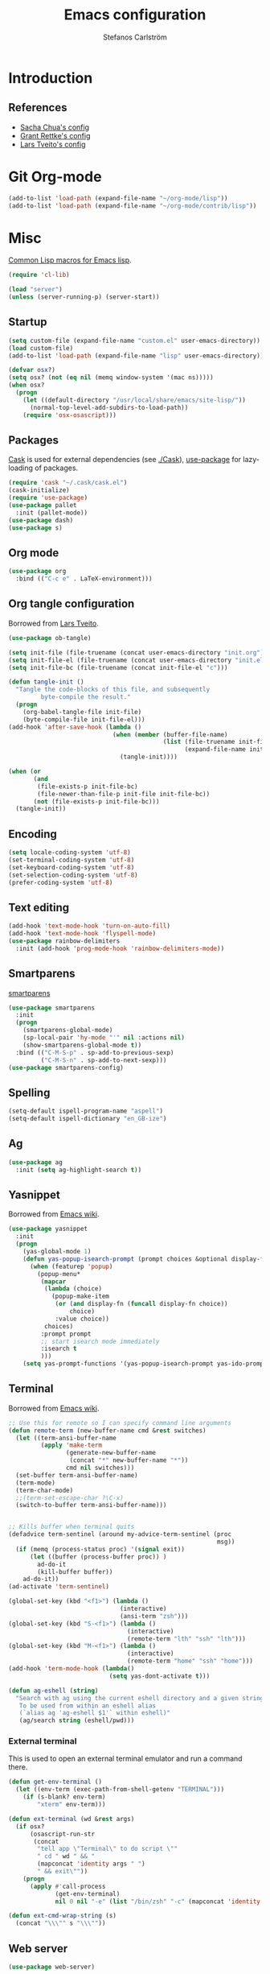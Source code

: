 #+TITLE: Emacs configuration
#+AUTHOR: Stefanos Carlström
#+EMAIL: stefanos.carlstrom@gmail.com

#+PROPERTY: tangle yes
#+PROPERTY: comments org
* Introduction
** References
   - [[http://pages.sachachua.com/.emacs.d/Sacha.html][Sacha Chua's config]]
   - [[https://github.com/grettke/home][Grant Rettke's config]]
   - [[https://github.com/larstvei/dot-emacs][Lars Tveito's config]]
* Git Org-mode
  #+BEGIN_SRC emacs-lisp
     (add-to-list 'load-path (expand-file-name "~/org-mode/lisp"))
     (add-to-list 'load-path (expand-file-name "~/org-mode/contrib/lisp"))
  #+END_SRC
* Misc
  [[http://www.emacswiki.org/emacs/CommonLispForEmacs][Common Lisp macros for Emacs lisp]].
  #+BEGIN_SRC emacs-lisp
    (require 'cl-lib)

    (load "server")
    (unless (server-running-p) (server-start))
  #+END_SRC
** Startup
   #+BEGIN_SRC emacs-lisp
     (setq custom-file (expand-file-name "custom.el" user-emacs-directory))
     (load custom-file)
     (add-to-list 'load-path (expand-file-name "lisp" user-emacs-directory))

     (defvar osx?)
     (setq osx? (not (eq nil (memq window-system '(mac ns)))))
     (when osx?
       (progn
         (let ((default-directory "/usr/local/share/emacs/site-lisp/"))
           (normal-top-level-add-subdirs-to-load-path))
         (require 'osx-osascript)))
   #+END_SRC

** Packages
   [[https://github.com/cask/cask][Cask]] is used for external dependencies (see [[file:Cask][./Cask]]), [[https://github.com/jwiegley/use-package][use-package]]
   for lazy-loading of packages.
   #+BEGIN_SRC emacs-lisp
     (require 'cask "~/.cask/cask.el")
     (cask-initialize)
     (require 'use-package)
     (use-package pallet
       :init (pallet-mode))
     (use-package dash)
     (use-package s)
   #+END_SRC

** Org mode
   #+BEGIN_SRC emacs-lisp
     (use-package org
       :bind (("C-c e" . LaTeX-environment)))
   #+END_SRC

** Org tangle configuration
   Borrowed from [[https://github.com/larstvei/dot-emacs][Lars Tveito]].
   #+BEGIN_SRC emacs-lisp
     (use-package ob-tangle)

     (setq init-file (file-truename (concat user-emacs-directory "init.org")))
     (setq init-file-el (file-truename (concat user-emacs-directory "init.el")))
     (setq init-file-bc (file-truename (concat init-file-el "c")))

     (defun tangle-init ()
       "Tangle the code-blocks of this file, and subsequently
              byte-compile the result."
       (progn
         (org-babel-tangle-file init-file)
         (byte-compile-file init-file-el)))
     (add-hook 'after-save-hook (lambda ()
                                  (when (member (buffer-file-name)
                                                (list (file-truename init-file)
                                                      (expand-file-name init-file)))
                                    (tangle-init))))

     (when (or
            (and
             (file-exists-p init-file-bc)
             (file-newer-than-file-p init-file init-file-bc))
            (not (file-exists-p init-file-bc)))
       (tangle-init))
   #+END_SRC
** Encoding
   #+BEGIN_SRC emacs-lisp
     (setq locale-coding-system 'utf-8)
     (set-terminal-coding-system 'utf-8)
     (set-keyboard-coding-system 'utf-8)
     (set-selection-coding-system 'utf-8)
     (prefer-coding-system 'utf-8)
   #+END_SRC
** Text editing
   #+BEGIN_SRC emacs-lisp
     (add-hook 'text-mode-hook 'turn-on-auto-fill)
     (add-hook 'text-mode-hook 'flyspell-mode)
     (use-package rainbow-delimiters
       :init (add-hook 'prog-mode-hook 'rainbow-delimiters-mode))
   #+END_SRC
** Smartparens
   [[https://github.com/Fuco1/smartparens][smartparens]]
   #+BEGIN_SRC emacs-lisp
     (use-package smartparens
       :init
       (progn
         (smartparens-global-mode)
         (sp-local-pair 'hy-mode "'" nil :actions nil)
         (show-smartparens-global-mode t))
       :bind (("C-M-S-p" . sp-add-to-previous-sexp)
              ("C-M-S-n" . sp-add-to-next-sexp)))
     (use-package smartparens-config)
   #+END_SRC

** Spelling
   #+BEGIN_SRC emacs-lisp
     (setq-default ispell-program-name "aspell")
     (setq-default ispell-dictionary "en_GB-ize")
   #+END_SRC
** Ag
   #+BEGIN_SRC emacs-lisp
     (use-package ag
       :init (setq ag-highlight-search t))
   #+END_SRC
** Yasnippet
   Borrowed from [[http://www.emacswiki.org/emacs/Yasnippet#toc5][Emacs wiki]].
   #+BEGIN_SRC emacs-lisp
     (use-package yasnippet
       :init
       (progn
         (yas-global-mode 1)
         (defun yas-popup-isearch-prompt (prompt choices &optional display-fn)
           (when (featurep 'popup)
             (popup-menu*
              (mapcar
               (lambda (choice)
                 (popup-make-item
                  (or (and display-fn (funcall display-fn choice))
                      choice)
                  :value choice))
               choices)
              :prompt prompt
              ;; start isearch mode immediately
              :isearch t
              )))
         (setq yas-prompt-functions '(yas-popup-isearch-prompt yas-ido-prompt yas-no-prompt))))
   #+END_SRC

** Terminal
   Borrowed from [[http://www.emacswiki.org/emacs-ja/AnsiTermHints][Emacs wiki]].
   #+BEGIN_SRC emacs-lisp
     ;; Use this for remote so I can specify command line arguments
     (defun remote-term (new-buffer-name cmd &rest switches)
       (let ((term-ansi-buffer-name
              (apply 'make-term
                     (generate-new-buffer-name
                      (concat "*" new-buffer-name "*"))
                     cmd nil switches)))
       (set-buffer term-ansi-buffer-name)
       (term-mode)
       (term-char-mode)
       ;;(term-set-escape-char ?\C-x)
       (switch-to-buffer term-ansi-buffer-name)))


     ;; Kills buffer when terminal quits
     (defadvice term-sentinel (around my-advice-term-sentinel (proc
                                                               msg))
       (if (memq (process-status proc) '(signal exit))
           (let ((buffer (process-buffer proc)) )
             ad-do-it
             (kill-buffer buffer))
         ad-do-it))
     (ad-activate 'term-sentinel)

     (global-set-key (kbd "<f1>") (lambda ()
                                    (interactive)
                                    (ansi-term "zsh")))
     (global-set-key (kbd "S-<f1>") (lambda ()
                                      (interactive)
                                      (remote-term "lth" "ssh" "lth")))
     (global-set-key (kbd "M-<f1>") (lambda ()
                                      (interactive)
                                      (remote-term "home" "ssh" "home")))
     (add-hook 'term-mode-hook (lambda()
                                 (setq yas-dont-activate t)))

     (defun ag-eshell (string)
       "Search with ag using the current eshell directory and a given string.
        To be used from within an eshell alias
        (`alias ag 'ag-eshell $1'` within eshell)"
        (ag/search string (eshell/pwd)))
   #+END_SRC

*** External terminal
    This is used to open an external terminal emulator and run a
    command there.
    #+BEGIN_SRC emacs-lisp
      (defun get-env-terminal ()
        (let ((env-term (exec-path-from-shell-getenv "TERMINAL")))
          (if (s-blank? env-term)
              "xterm" env-term)))

      (defun ext-terminal (wd &rest args)
        (if osx?
            (osascript-run-str
             (concat
              "tell app \"Terminal\" to do script \""
              " cd " wd " && "
              (mapconcat 'identity args " ")
              " && exit\""))
          (progn
            (apply #'call-process
                   (get-env-terminal)
                   nil 0 nil "-e" (list "/bin/zsh" "-c" (mapconcat 'identity args " "))))))

      (defun ext-cmd-wrap-string (s)
        (concat "\\\"" s "\\\""))
    #+END_SRC

** Web server
   #+BEGIN_SRC emacs-lisp
     (use-package web-server)
   #+END_SRC

** External programs
   #+BEGIN_SRC emacs-lisp
     (defvar opener)
     (setq opener "xdg-open")
     (when osx? (setq opener "open"))
     (when (executable-find "mimeopen") (setq opener "mimeopen"))

     (defun open-in-external-app ()
       "Inspired by
     URL `http://ergoemacs.org/emacs/emacs_dired_open_file_in_ext_apps.html'"
       (interactive)
       (let ((file-list
              (if (string-equal major-mode "dired-mode")
                  (dired-get-marked-files)
                (list (buffer-file-name)))))
         (when (if (<= (length file-list) 5)
                   t
                 (y-or-n-p "Open more than 5 files? "))
           (mapc
            (lambda (file-path)
              (call-process opener nil 0 nil file-path))
            file-list))))
     (bind-key "C-M-o" 'open-in-external-app dired-mode-map)

     (when osx? (setq insert-directory-program "/usr/local/bin/gls"))
     (eval-after-load "dired-aux"
       '(add-to-list 'dired-compress-file-suffixes
                     '("\\.zip\\'" ".zip" "unzip")))
   #+END_SRC

*** PATH variable
    #+BEGIN_SRC emacs-lisp
      (exec-path-from-shell-initialize)
    #+END_SRC

** Crontab
   #+BEGIN_SRC emacs-lisp
     (defun crontab-e ()
       (interactive)
       (with-editor-async-shell-command "crontab -e"))
   #+END_SRC

** define-word
   #+BEGIN_SRC emacs-lisp
     (use-package define-word
       :init
       (bind-key "C-c D" (lambda (begin end &optional arg)
                           (interactive "r\nP")
                           (if arg
                               (call-interactively 'define-word)
                             (call-interactively 'define-word-at-point)))))
   #+END_SRC

* Interface
** Misc
   #+BEGIN_SRC emacs-lisp
     (menu-bar-mode -1)
     (tool-bar-mode -1)
     (scroll-bar-mode -1)
     (setq inhibit-startup-screen 't)

     (setq auto-window-vscroll nil)

     (setq truncate-partial-width-windows nil)
     (mouse-wheel-mode t)
     (setq x-select-enable-clipboard t)
     (setq-default auto-revert-interval 1)
     (setq show-trailing-whitespace nil)
     (put 'narrow-to-region 'disabled nil)

     (setq-default indent-tabs-mode nil)

     (use-package tramp)

     (projectile-global-mode)

     (setq vc-follow-symlinks nil)
     (setq find-file-visit-truename t)

     (setq ring-bell-function #'ignore)

     ;; (setq auto-save-list-file-prefix (expand-file-name
     ;;                                   "tmp/auto-save-list/.saves-" emacs.d))

     (global-prettify-symbols-mode 1)
   #+END_SRC
** Mode line
   #+BEGIN_SRC emacs-lisp
     (use-package smart-mode-line
       :init (progn
               (sml/setup)
               (sml/apply-theme 'respectful)))
     (setq display-time-day-and-date 1)
     (setq display-time-24hr-format 1)
     (display-time-mode 1)
   #+END_SRC

** ido
   #+BEGIN_SRC emacs-lisp
     (use-package flx-ido
       :init
       (progn
         (ido-mode 1)
         (ido-everywhere 1)
         (flx-ido-mode 1)
         (setq ido-auto-merge-work-directories-length -1)
         ;; disable ido faces to see flx highlights.
         (setq ido-use-faces nil)))

     (use-package ido-vertical-mode
       :init
       (ido-vertical-mode 1))
   #+END_SRC
** Smex
   #+BEGIN_SRC emacs-lisp
     (use-package smex
       :config
       (smex-initialize)
       :bind
       (("M-x" . smex)
        ("S-M-x" . smex-major-mode-commands)))
   #+END_SRC

** Shortcut keys
   #+BEGIN_SRC emacs-lisp
     (use-package bind-key
       :init
       (progn
         (bind-key "C-?" 'help-command)
         (bind-key "M-?" 'mark-paragraph)
         (bind-key "C-h" 'delete-backward-char)
         (bind-key "M-h" 'backward-kill-word)
         (bind-key "C-j" 'newline)
         (bind-key "C-z" 'undo)

         (bind-key "C-x C-b" 'ibuffer)

         ;; (bind-key "M-q") '(lambda () (interactive (fill-paragraph 60)))

         (bind-keys*
          ("M-J" . enlarge-window)
          ("M-K" . shrink-window)
          ("M-H" . shrink-window-horizontally)
          ("M-L" . enlarge-window-horizontally))

         (bind-key "C-c SPC w" 'whitespace-mode)
         (bind-key "C-c SPC c" 'whitespace-cleanup)

         (bind-key "C-c #" 'comment-region)

         (bind-key "C-x C-M-e" 'lisp-eval-region)

         (bind-key "<f7>" 'flyspell-buffer)
         (bind-key (kbd "<C-f7>") 'ispell-change-dictionary) ;; Does not work on MBP

         (bind-key "M-S-SPC" (lambda () (interactive) (insert " ")))))
   #+END_SRC
*** Super/subscripts
    #+BEGIN_SRC emacs-lisp
      (use-package iso-transl
        :config
        (iso-transl-define-keys
         `(("^0" . ,(vector (decode-char 'ucs #x2070)))
           ("^4" . ,(vector (decode-char 'ucs #x2074))) ; 1-3 already defined
           ("^5" . ,(vector (decode-char 'ucs #x2075)))
           ("^6" . ,(vector (decode-char 'ucs #x2076)))
           ("^7" . ,(vector (decode-char 'ucs #x2077)))
           ("^8" . ,(vector (decode-char 'ucs #x2078)))
           ("^9" . ,(vector (decode-char 'ucs #x2079)))
           ("^+" . ,(vector (decode-char 'ucs #x207A)))
           ("^-" . ,(vector (decode-char 'ucs #x207B)))
           ("^=" . ,(vector (decode-char 'ucs #x207C)))
           ("^(" . ,(vector (decode-char 'ucs #x207D)))
           ("^)" . ,(vector (decode-char 'ucs #x207E)))
           ("_0" . ,(vector (decode-char 'ucs #x2080)))
           ("_1" . ,(vector (decode-char 'ucs #x2081)))
           ("_2" . ,(vector (decode-char 'ucs #x2082)))
           ("_3" . ,(vector (decode-char 'ucs #x2083)))
           ("_4" . ,(vector (decode-char 'ucs #x2084)))
           ("_5" . ,(vector (decode-char 'ucs #x2085)))
           ("_6" . ,(vector (decode-char 'ucs #x2086)))
           ("_7" . ,(vector (decode-char 'ucs #x2087)))
           ("_8" . ,(vector (decode-char 'ucs #x2088)))
           ("_9" . ,(vector (decode-char 'ucs #x2089)))
           ("_+" . ,(vector (decode-char 'ucs #x208A)))
           ("_-" . ,(vector (decode-char 'ucs #x208B)))
           ("_=" . ,(vector (decode-char 'ucs #x208C)))
           ("_(" . ,(vector (decode-char 'ucs #x208D)))
           ("_)" . ,(vector (decode-char 'ucs #x208E))))))
    #+END_SRC
** Hydras
   Hydras taken from hydra-examples.el in the official distribution.
   #+BEGIN_SRC emacs-lisp
     (use-package hydra)

     (defun hydra-vi/pre ()
       (set-cursor-color "#e52b50"))

     (defun hydra-vi/post ()
       (set-cursor-color "#ffffff"))

     (bind-key
      "C-z"
      (defhydra hydra-vi (:pre hydra-vi/pre :post hydra-vi/post :color amaranth)
        "vi"
        ("l" forward-char)
        ("h" backward-char)
        ("j" next-line)
        ("k" previous-line)
        ("m" set-mark-command "mark")
        ("a" move-beginning-of-line "beg")
        ("e" move-end-of-line "end")
        ("d" delete-region "del" :color blue)
        ("y" kill-ring-save "yank" :color blue)
        ("q" nil "quit")))

     (bind-key
      "C-x SPC"
      (defhydra hydra-rectangle (:body-pre (rectangle-mark-mode 1)
                                           :color pink
                                           :post (deactivate-mark))
        "
       ^_k_^     _d_elete    _s_tring
     _h_   _l_   _o_k        _y_ank
       ^_j_^     _n_ew-copy  _r_eset
     ^^^^        _e_xchange  _u_ndo
     ^^^^        ^ ^         _p_aste
     "
        ("h" backward-char nil)
        ("l" forward-char nil)
        ("k" previous-line nil)
        ("j" next-line nil)
        ("e" hydra-ex-point-mark nil)
        ("n" copy-rectangle-as-kill nil)
        ("d" delete-rectangle nil)
        ("r" (if (region-active-p)
                 (deactivate-mark)
               (rectangle-mark-mode 1)) nil)
        ("y" yank-rectangle nil)
        ("u" undo nil)
        ("s" string-rectangle nil)
        ("p" kill-rectangle nil)
        ("o" nil nil)))

     (global-set-key
      (kbd "S-RET")
      (defhydra hydra-mc (:columns 3)
        "Multiple cursors"
        ("n" mc/mark-next-like-this "Mark next" :color red)
        ("p" mc/mark-previous-like-this "Mark previous" :color red)
        ("a" mc/mark-all-like-this "Mark all" :color blue)

        ("N" mc/skip-to-next-like-this "Skip next" :color red)
        ("P" mc/skip-to-previous-like-this "Skip previous" :color red)
        ("l" mc/edit-lines "Edit lines" :color blue)

        ("M-n" mc/unmark-next-like-this "Unmark next" :color red)
        ("M-p" mc/unmark-previous-like-this "Unmark previous" :color red)
        ("q" nil "quit" :color blue)))

     (defhydra hydra-projectile (:color blue
                                 :columns 4)
       "Projectile"
       ("a" projectile-ag "ag")
       ("b" projectile-switch-to-buffer "switch to buffer")
       ("c" projectile-invalidate-cache "cache clear")
       ("d" projectile-find-dir "dir")
       ("s-f" projectile-find-file "file")
       ("ff" projectile-find-file-dwim "file dwim")
       ("fd" projectile-find-file-in-directory "file curr dir")
       ("g" ggtags-update-tags "update gtags")
       ("i" projectile-ibuffer "Ibuffer")
       ("K" projectile-kill-buffers "Kill all buffers")
       ("o" projectile-multi-occur "multi-occur")
       ("p" projectile-switch-project "switch")
       ("r" projectile-recentf "recent file")
       ("x" projectile-remove-known-project "remove known")
       ("X" projectile-cleanup-known-projects "cleanup non-existing")
       ("z" projectile-cache-current-file "cache current")
       ("q" nil "cancel"))
     (bind-key "C-S-p" 'hydra-projectile/body)
   #+END_SRC
** Modalka
   #+BEGIN_SRC emacs-lisp
     (use-package modalka
       :init
       (progn
         (setq-default cursor-type 'box)
         (setq modalka-cursor-type 'hollow)
         (let ((pairs '(("W" . "M-w")
                        ("Y" . "M-y")
                        ("a" . "C-a")
                        ("b" . "C-b")
                        ("k" . "C-M-b")
                        ("e" . "C-e")
                        ("f" . "C-f")
                        ("j" . "C-M-f")
                        ("g" . "C-g")
                        ("n" . "C-n")
                        ("p" . "C-p")
                        ("v" . "C-v")
                        ("V" . "M-v")
                        ("w" . "C-w")
                        ("y" . "C-y")
                        ("SPC" . "C-SPC")
                        ("M-e" . "C-x C-e")
                        ("#" . "C-c #"))))
           (dolist (pair pairs)
             (modalka-define-kbd (car pair) (cdr pair)))))
       :bind (("<return>" . modalka-mode)))
   #+END_SRC

** OS X-specific configuration
   #+BEGIN_SRC emacs-lisp
     (when osx?
       (progn
         (setq mac-option-modifier nil
               mac-command-modifier 'meta
               x-select-enable-clipboard t
               ns-use-native-fullscreen nil
               alert-default-style 'growl
               insert-directory-program "gls")
         (menu-bar-mode 1)
         (setq-default org-babel-python-command "python3")
         (setenv "LC_ALL" "en_US.UTF-8")
         (setenv "LC_CTYPE" "en_US.UTF-8")
         (setenv "LANG" "en_US.UTF-8")))
   #+END_SRC
** Linum mode
   #+BEGIN_SRC emacs-lisp
     (defcustom linum-disabled-modes-list
       '(eshell-mode wl-summary-mode compilation-mode org-mode
                     image-mode dired-mode doc-view-mode)
       "* List of modes disabled when global linum mode is on"
       :type '(repeat (sexp :tag "Major mode"))
       :tag " Major modes where linum is disabled: "
       :group 'linum
       )

     (defcustom linum-disable-starred-buffers 't
       "* Disable buffers that have stars in them like *Gnu Emacs*"
       :type 'boolean
       :group 'linum)

     (defun linum-on ()
       "* When linum is running globally, disable line number in
     modes defined in `linum-disabled-modes-list'. Changed by
     linum-off. Also turns off numbering in starred modes like *scratch*"
       (unless (or (minibufferp)
                   (member major-mode linum-disabled-modes-list)
                   (and linum-disable-starred-buffers (string-match "*" (buffer-name)))
                   (> (buffer-size) 1000000))
         (linum-mode 1)))

     (use-package linum
       :init
       (progn
         (setq linum-format "%3d ")
         (global-linum-mode t)))
   #+END_SRC
** Theme
   #+BEGIN_SRC emacs-lisp
     (defvar emacs-theme)
     (setq emacs-theme 'zenburn)
     (load-theme emacs-theme t)
   #+END_SRC
*** Fonts
     #+BEGIN_SRC emacs-lisp
       (set-default-font "Consolas-13")
       (set-fontset-font t 'greek "Consolas")
       (set-fontset-font t 'cyrillic "Consolas")
       ;; (set-fontset-font t (cons #x2070 #x209F) "Consolas")
       (set-fontset-font t 'hangul
                         (font-spec :family "Nanum Gothic"))
       (set-fontset-font t 'japanese-jisx0208
                         (font-spec :family "Kozuka Gothic Pr6N"))
     #+END_SRC
*** Highlight current line
    #+BEGIN_SRC emacs-lisp
      (global-hl-line-mode 1)
      (defvar hl-dark-colour)
      (defvar hl-light-colour)
      (setq hl-dark-colour "#4F4F4F")
      (setq hl-light-colour "#CDD9FF")
      ;; (set-face-background 'hl-line hl-dark-colour)
    #+END_SRC
*** Darkroom
    Function to quickly toggle between dark/light themes, useful in
    conjunction with f-lux' darkroom mode.
    #+BEGIN_SRC emacs-lisp
      (defvar in-darkroom)
      (setq in-darkroom nil)

      (defun toggle-darkroom ()
        "Enable f-lux' darkroom-friendly colours."
        (interactive)
        (if (not in-darkroom)
          (progn
            (disable-theme emacs-theme)
            (set-face-background 'hl-line hl-light-colour)
            (setq in-darkroom 't))
          (progn
            (enable-theme emacs-theme)
            (set-face-background 'hl-line hl-dark-colour)
            (setq in-darkroom nil))))
      (bind-key "C-c d" 'toggle-darkroom)
    #+END_SRC
** Multiple cursors
   #+BEGIN_SRC emacs-lisp
     (use-package multiple-cursors
       :bind (("C-S-c C-S-c" . mc/edit-lines)
              ("C->" . mc/mark-next-like-this)
              ("C-<" . mc/mark-previous-like-this)
              ("C-c C-<" . mc/mark-all-like-this)))
   #+END_SRC
** Magit

   #+BEGIN_SRC emacs-lisp
     (use-package magit
       :bind (("C-c m" . magit-status))
       :init
       (progn
         (setq magit-last-seen-setup-instructions "1.4.0")))

     (use-package magit-gitflow
       :init
       (add-hook 'magit-mode-hook 'turn-on-magit-gitflow))
   #+END_SRC
** Ace-window
   #+BEGIN_SRC emacs-lisp
     (use-package ace-window
       :init (setq aw-keys '(?a ?s ?d ?f ?g ?h ?j ?k ?l))
       :bind (("C-x o" . ace-window)))
   #+END_SRC
** Swiper
   #+BEGIN_SRC emacs-lisp
     (use-package swiper
       :init (progn
               (ivy-mode 1)
               (setq ivy-use-virtual-buffers t))
       :bind (("C-s" . swiper)
              ("C-r" . swiper)))
   #+END_SRC
** Avy
   #+BEGIN_SRC emacs-lisp
     (use-package avy
       :bind (("M-s" . avy-goto-word-1)))
   #+END_SRC
** Dired
   #+BEGIN_SRC emacs-lisp
     (setq dired-listing-switches "-alh")
     (setq dired-dwim-target t)
   #+END_SRC

*** Peep-dired
    #+BEGIN_SRC emacs-lisp
      (use-package peep-dired
        :defer t
        :bind (:map dired-mode-map
                    ("P" . peep-dired)))
    #+END_SRC

*** dired-launch
    #+BEGIN_SRC emacs-lisp
      (use-package dired-launch
        :config
        (dired-launch-enable))
    #+END_SRC

*** dired-k
    #+BEGIN_SRC emacs-lisp
      (use-package dired-k
        :bind (:map dired-mode-map
                    ("M-k" . dired-k)))
    #+END_SRC

** Visual regexp
   #+BEGIN_SRC emacs-lisp
     (use-package visual-regexp
       :init
       (bind-key "C-c r" (lambda (arg)
                           (interactive "P")
                           (princ arg)
                           (if arg
                               (call-interactively 'vr/query-replace)
                             (call-interactively 'vr/replace)))))
   #+END_SRC

** Calc
   #+BEGIN_SRC emacs-lisp
     (use-package calc)
     (bind-key "<backtab>" 'calc-roll-up calc-mode-map)
   #+END_SRC

* Helm
  #+BEGIN_SRC emacs-lisp
    (use-package helm-config
      :bind ("C-c h" . helm-mini))
    (use-package helm-ag
      :bind ("C-c C-a" . helm-do-ag))
  #+END_SRC

* Programming
** Company
   #+BEGIN_SRC emacs-lisp
     (use-package company-math)
     (use-package company
       :config (progn
                 (setq company-tooltip-limit 20)
                 (setq company-idle-delay 0.5)
                 (setq company-show-numbers t)

                 (add-to-list 'company-backends #'company-math-symbols-unicode)

                 (global-company-mode 1))
       :bind (("<C-tab>" . company-complete)))
     (use-package helm-company
       :bind (("C-:" . helm-company)))
     (use-package company-quickhelp
       :init (company-quickhelp-mode 1))
     (global-company-mode -1)
   #+END_SRC
** Flycheck
   [[https://github.com/flycheck/flycheck][Flycheck]]
   #+BEGIN_SRC emacs-lisp
     (use-package flycheck
       :init
       (progn
         (add-hook 'after-init-hook #'global-flycheck-mode)
         (setq-default flycheck-disabled-checkers '(emacs-lisp-checkdoc))
         (add-hook 'c++-mode-hook (lambda () (setq flycheck-clang-language-standard "c++11")))
         ;; (add-hook 'flycheck-mode-hook #'flycheck-typescript-tslint-setup)
         ))
   #+END_SRC

** C/C++
   [[https://github.com/rocky/emacs-dbgr][emacs-dbgr]]
   #+BEGIN_SRC emacs-lisp
     (add-to-list 'auto-mode-alist '("\\.h\\'" . c++-mode))
     (add-hook 'c-mode-common-hook
               (lambda ()
                 (bind-key "C-c c" 'compile)
                 (setq prettify-symbols-alist
                       '(("!=" . ?≠)
                         ("<=" . ?≤)
                         (">=" . ?≥)
                         ("&&" . ?∧)
                         ("||" . ?∨)
                         ("M_PI" . ?π)))))
     (defun start-debugger ()
       (interactive)
       (if (null cppcm-src-dir)
           (realgud:gdb)
         (realgud:gdb
          (let ((exe-path (cppcm-get-exe-path-current-buffer)))
            (concat "gdb --fullname " exe-path)))))
     (use-package realgud
       :bind (("C-c g" . start-debugger)))
   #+END_SRC

*** Cmake
    [[https://github.com/redguardtoo/cpputils-cmake][cpputils-cmake]]
    #+BEGIN_SRC emacs-lisp
      (use-package cpputils-cmake
        :init
        (progn
          (add-hook 'c-mode-common-hook
                    (lambda ()
                      (if (derived-mode-p 'c-mode 'c++-mode)
                          (cppcm-reload-all))))
          (setq cppcm-write-flymake-makefile nil)))
    #+END_SRC

*** Header guards
    #+BEGIN_SRC emacs-lisp
      (defun traverse-project (dir file)
        "Return the path of the current file relative to the project root."
        (let ((stop-dirs
               (list (expand-file-name "~") ; Stop at $HOME
                     "/tmp"
                     "/"
                     (expand-file-name (concat dir "/../src")) ; Stop if current directory is named src
                     (expand-file-name (concat dir "/../libs")) ; or libs
                     (expand-file-name (concat dir "/../include")))) ; or include
              (ndir (directory-file-name (expand-file-name dir))))
          (let ((relname (file-relative-name file ndir)))
            (if (cl-find ndir stop-dirs :test #'equal)
                relname
              (if (file-accessible-directory-p (expand-file-name (concat ndir "/.git"))) ; If there is a .git directory, stop
                  relname
                (traverse-project (concat ndir "/..") file))))))

      (defun get-header-guard ()
        "Return the header guard symbol to be used for the current file."
        (let* ((file (buffer-file-name))
               (path (traverse-project (file-name-directory file) file)))
          (upcase (cl-substitute
                   ?_ ?. (cl-substitute
                          ?_ ?/ (if (string= (substring path 0 1) "/")
                                    (substring path 1)
                                  path))))))

      (defun insert-header-guard ()
        (interactive)
        (let ((l (length (buffer-name))))
          (when (or (equal (substring (buffer-name) (- l 2)  l) ".h")
                    (equal (substring (buffer-name) (- l 4)  l) ".cuh"))
            (when (not (file-exists-p (buffer-file-name)))
              (let ((header-guard (get-header-guard)))
                (insert (concat "//  @ Project : " (projectile-project-name)))
                (newline)
                (insert (concat "//  @ File Name : " (buffer-name)))
                (newline)
                (insert (concat "//  @ Date : " (format-time-string "%Y-%m-%d")))
                (newline)
                (insert (concat "//  @ Author : Stefanos Carlström"))
                (newline)
                (insert "//")
                (newline)
                (insert "//")
                (newline)
                (insert (concat "#ifndef " header-guard))
                (newline)
                (newline)
                (insert (concat "#define " header-guard))
                (newline)(newline)
                (newline)(newline)
                (insert (concat "#endif //" header-guard))
                (forward-line -2))))))

      (add-hook 'c-mode-common-hook 'insert-header-guard)
    #+END_SRC

*** Cuda
    #+BEGIN_SRC emacs-lisp
      (use-package cuda-mode
        :mode (("\\.cu\\'" . cuda-mode)
               ("\\.cuh\\'" . cuda-mode)))
    #+END_SRC

** ESS
   #+BEGIN_SRC emacs-lisp
     (use-package ess-site)
   #+END_SRC

** Julia
   #+BEGIN_SRC emacs-lisp
     (use-package julia-shell)
     (use-package julia-mode
       :init (add-hook 'julia-mode-hook
                       (lambda ()
                         (setq prettify-symbols-alist
                               '(("!=" . ?≠)
                                 ("<=" . ?≤)
                                 (">=" . ?≥)
                                 ("&&" . ?∧)
                                 ("||" . ?∨)
                                 ("->" . ?↦)))))
       :bind (("C-c C-c" . julia-shell-run-region)
              ("C-c C-s" . julia-shell-save-and-go)))
     (defun julia-master ()
       (interactive)
       (let ((julia-shell-program (exec-path-from-shell-getenv "JULIA_MASTER")))
         (run-julia)))
   #+END_SRC

** Lisps
   #+BEGIN_SRC emacs-lisp
     (add-to-list 'auto-mode-alist '("\\.al\\'" . lisp-mode))
     (add-hook 'inferior-lisp-mode-hook (lambda () (rainbow-delimiters-mode 0)))
     (add-hook 'lisp-mode-common-hook
               (lambda ()
                 (setq prettify-symbols-alist
                       '(("lambda" . ?λ)
                         ("<=" . ?≤)
                         (">=" . ?≥)))))
   #+END_SRC
*** Clojure
    #+BEGIN_SRC emacs-lisp
      (use-package clojure-mode
        :mode "\\.clj\\'"
        :config (use-package cider
                :init
                (add-hook 'cider-mode-hook 'cider-turn-on-eldoc-mode)))
    #+END_SRC

*** Hy
    #+BEGIN_SRC emacs-lisp
      (use-package hy-mode
        :mode "\\.hy\\'"
        :config
        (add-hook 'hy-mode-hook
                  (lambda () (bind-key "C-c M-j" 'inferior-lisp))))
    #+END_SRC

** Hex colors
   Borrowed from [[http://www.emacswiki.org/emacs/HexColour][Emacs wiki]].
   #+BEGIN_SRC emacs-lisp
     (defun hexcolour-luminance (color)
       "Calculate the luminance of a color string (e.g. \"#ffaa00\", \"blue\").
       This is 0.3 red + 0.59 green + 0.11 blue and always between 0 and 255."
       (let* ((values (x-color-values color))
              (r (car values))
              (g (cadr values))
              (b (caddr values)))
         (floor (+ (* .3 r) (* .59 g) (* .11 b)) 256)))
     (defun hexcolour-add-to-font-lock ()
       (interactive)
       (font-lock-add-keywords
        nil
        `((,(concat "#[0-9a-fA-F]\\{3\\}[0-9a-fA-F]\\{3\\}?\\|"
                    (regexp-opt (x-defined-colors) 'words))
           (0 (let ((colour (match-string-no-properties 0)))
                (put-text-property
                 (match-beginning 0) (match-end 0)
                 'face `((:foreground ,(if (> 128.0 (hexcolour-luminance colour))
                                           "white" "black"))
                         (:background ,colour)))))))))

     (add-hook 'css-mode-hook 'hexcolour-add-to-font-lock)
     (add-hook 'org-mode-hook 'hexcolour-add-to-font-lock)
     (add-hook 'emacs-lisp-mode-hook 'hexcolour-add-to-font-lock)
   #+END_SRC

** Python
   #+BEGIN_SRC emacs-lisp
     (setq python-shell-interpreter "ipython")
   #+END_SRC

** Ruby
   #+BEGIN_SRC emacs-lisp
     (use-package ruby-mode
       :mode "\\.rb\\'"
       :config (progn
               (use-package inf-ruby
                 :init (inf-ruby-minor-mode)
                 (rvm-use-default))))
     (use-package bundler)
   #+END_SRC

** Web development
*** Typescript
    #+BEGIN_SRC emacs-lisp
      (use-package typescript-mode
        :mode "\\.ts\\'"
        :config
        (add-hook 'typescript-mode-hook
                  (lambda ()
                    (setq prettify-symbols-alist
                          '(("!=" . ?≠)
                            ("<=" . ?≤)
                            (">=" . ?≥)
                            ("&&" . ?∧)
                            ("||" . ?∨)
                            ("=>" . ?↦)))
                    (tide-setup)
                    (flycheck-mode +1)
                    (setq flycheck-check-syntax-automatically '(save mode-enabled))
                    (eldoc-mode +1)
                    (company-mode-on)
                    (setq company-tooltip-align-annotations t))))
    #+END_SRC
*** Web mode
    #+BEGIN_SRC emacs-lisp
      (use-package web-mode
        :mode ("\\.erb\\'" "\\.tsx\\'")
        :config
        (add-hook 'web-mode-hook
                  (lambda ()
                    (turn-off-smartparens-mode)
                    (when (string-equal "tsx" (file-name-extension buffer-file-name))
                      (tide-setup)
                      (flycheck-mode +1)
                      (setq flycheck-check-syntax-automatically '(save mode-enabled))
                      (eldoc-mode +1)
                      (company-mode-on)))))
    #+END_SRC
*** Rails
    #+BEGIN_SRC emacs-lisp
      (use-package projectile-rails
        :config
        (add-hook 'projectile-mode-hook 'projectile-rails-on))
    #+END_SRC
*** Restclient
    #+BEGIN_SRC emacs-lisp
      (use-package restclient
        :mode ("\\.rest\\'" . restclient-mode))
      (use-package company-restclient
        :config
        (add-to-list 'company-backends 'company-restclient))
    #+END_SRC

* Modes
  Misc modes
  #+BEGIN_SRC emacs-lisp
    (use-package matlab
      :mode (("\\.m\\'" . matlab-mode)))

    (autoload 'gedcom-mode "gedcom")
    (setq auto-mode-alist (cons '("\\.ged$" . gedcom-mode) auto-mode-alist))
  #+END_SRC

** Cmake
   #+BEGIN_SRC emacs-lisp
     (use-package cmake-mode
       :mode (("CMakeLists\\.txt\\'" . cmake-mode)
              ("\\.cmake\\'" . cmake-mode))
       :config
       (progn
         (defun cmake-rename-buffer ()
           "Renames a CMakeLists.txt buffer to cmake-<directory name>."
           (interactive)
           (when (and (buffer-file-name) (string-match "CMakeLists.txt" (buffer-name)))
             (let ((new-buffer-name (concat "cmake-"
                                            (file-name-nondirectory
                                             (directory-file-name
                                              (file-name-directory (buffer-file-name)))))))
               (rename-buffer new-buffer-name t))))

         (add-hook 'cmake-mode-hook (function cmake-rename-buffer))

         (add-hook 'cmake-mode-hook
                   '(lambda()
                      (local-set-key (kbd "C-c q") 'cmake-quick-document)
                      (defun cmake-quick-document()
                        (interactive)
                        (beginning-of-line)
                        (insert (concat "project(" (read-string "Project name: ") ")\n"))
                        (insert (concat "cmake_minimum_required(VERSION " (read-string "CMake version: " "2.8") ")\n\n"))
                        (when (yes-or-no-p "C++ warnings and optimization flags? ")
                          (insert "set(CMAKE_CXX_FLAGS \"--std=c++11 -Wall -Wextra\")\n")
                          (insert "if(\"${CMAKE_BUILD_TYPE}\" STREQUAL \"Release\")\n")
                          (insert "  set(CMAKE_CXX_FLAGS \"${CMAKE_CXX_FLAGS} -O3\")\n")
                          (insert "else()\n")
                          (insert "  set(CMAKE_BUILD_TYPE \"Debug\")\n")
                          (insert "  set(CMAKE_CXX_FLAGS \"${CMAKE_CXX_FLAGS} -O0 -g\")\n")
                          (insert "  add_definitions(\"-DDEBUG\")\n")
                          (insert "endif()\n\n")))))))
   #+END_SRC
** LaTeX
   #+BEGIN_SRC emacs-lisp
     (use-package tex-site
       :defer t)

     (defun latex-start-latexmk (arg)
       (interactive "p")
       (let* ((latexcmd (s-match "LATEX_CMD: \\([a-z]+\\)latex" (buffer-string)))
              (pdflatex
               (concat "-pdflatex='"
                       (if latexcmd (concat (second latexcmd) "latex")
                         "xelatex")
                       "'"))
              (tex-name-pre (concat (file-name-sans-extension buffer-file-name)
                                    ".tex"))
              (tex-name (if osx? (ext-cmd-wrap-string tex-name-pre)
                          tex-name-pre)))
         (if (= arg 4)
             (ext-terminal (ext-cmd-wrap-string default-directory)
                           "latexmk" "-C"
                           pdflatex
                           tex-name))
         (ext-terminal (ext-cmd-wrap-string default-directory)
                       "latexmk" "-shell-escape" "--synctex=1" "-pvc"
                       pdflatex
                       tex-name)))

     (add-hook 'LaTeX-mode-hook
               (lambda ()
                 (bind-key "C-c c" 'latex-start-latexmk LaTeX-mode-map)))
   #+END_SRC
** Ediff
   #+BEGIN_SRC emacs-lisp
     (setq-default ediff-split-window-function 'split-window-horizontally)
     (setq-default ediff-window-setup-function 'ediff-setup-windows-plain)

     ;; Borrowed from http://stackoverflow.com/a/18122275/1079038
     (defvar ediff-dired-file-1)

     (defun ediff-push ()
       (interactive)
       (setq ediff-dired-file-1 (dired-get-filename)))
     (defun ediff-pop ()
       (interactive)
       (ediff-files ediff-dired-file-1 (dired-get-filename)))
     (add-hook 'dired-mode-hook
           (lambda()
                 (define-key dired-mode-map (kbd "C-c u") 'ediff-push)
                 (define-key dired-mode-map (kbd "C-c o") 'ediff-pop)))
   #+END_SRC
** Lilypond
   #+BEGIN_SRC emacs-lisp
     ;; (use-package lilypond-mode
     ;;   :mode ("\\.ly\\'" . LilyPond-mode))
   #+END_SRC
*** Lyqi
    #+BEGIN_SRC emacs-lisp
      (add-to-list 'load-path (expand-file-name "lyqi" user-emacs-directory))
      (use-package lyqi
        :mode (("\\.ly$" . lyqi-mode)
               ("\\.ily$" . lyqi-mode))
        :init
        (progn
          (setq
           lyqi:prefered-languages '(english)
           lyqi:midi-command "timidity")
          (bind-key "C-c c" (lambda ()
                              (interactive)
                              (save-buffer)
                              (lyqi:compile-ly))))
          :bind (("C-c C-m" . lyqi:open-midi)))
    #+END_SRC
** PKGBUILD
   #+BEGIN_SRC emacs-lisp
     (use-package pkgbuild-mode
       :mode "/PKGBUILD$")
   #+END_SRC

* Org
** Org configuration
   #+BEGIN_SRC emacs-lisp
     (setq org-directory (expand-file-name "org" "~"))
     (setq org-default-notes-file (expand-file-name "notes.org" org-directory))

     (setq org-hide-leading-stars 't)
     (setq org-src-fontify-natively 't)

     (add-hook 'org-mode-hook 'org-display-inline-images)
     (add-hook 'org-mode-hook (lambda ()
                                (linum-mode -1)))

     (use-package org-mouse)
     (use-package ox-beamer)
   #+END_SRC
** Org keymap
   #+BEGIN_SRC emacs-lisp
     (bind-keys* :prefix "C-;" :prefix-map my-org-map
                 ("a" . org-agenda)
                 ("C-a". (lambda ()
                           (interactive)
                           (find-file (first (org-agenda-files)))))
                 ("l" . org-store-link)
                 ("C-l" . org-insert-link)
                 ("c" . org-capture))
   #+END_SRC

** Org agenda
   #+BEGIN_SRC emacs-lisp
     (use-package org-depend)
     (setq org-agenda-files '("~/org/todo.org" "~/org/notes.org"))
   #+END_SRC

** Org functions
   Borrowed from [[http://wenshanren.org/?p=334][Ren Wenshan]].
   #+BEGIN_SRC emacs-lisp
     (defun org-insert-src-block (src-code-type)
       "Insert a `SRC-CODE-TYPE' type source code block in org-mode."
       (interactive
        (let ((src-code-types
               '("emacs-lisp" "python" "julia" "C" "sh" "java" "js" "clojure" "C++" "css"
                 "calc" "asymptote" "dot" "gnuplot" "ledger" "lilypond" "mscgen"
                 "octave" "oz" "plantuml" "R" "sass" "screen" "sql" "awk" "ditaa"
                 "haskell" "latex" "lisp" "matlab" "ocaml" "org" "perl" "ruby"
                 "scheme" "sqlite")))
          (list (ido-completing-read "Source code type: " src-code-types))))
       (progn
         (newline-and-indent)
         (insert (format "#+BEGIN_SRC %s\n" src-code-type))
         (newline-and-indent)
         (insert "#+END_SRC\n")
         (forward-line -2)
         (org-edit-src-code)))
     (bind-key "C-c s" 'org-insert-src-block org-mode-map)
   #+END_SRC
** Org Babel
   #+BEGIN_SRC emacs-lisp
     (org-babel-do-load-languages
      'org-babel-load-languages
      '((python . t)
        (emacs-lisp . t)
        (calc . t)
        (julia . t)
        (C . t)
        (sh . t)
        (ruby . t)
        (clojure . t)
        (octave . t)))
     (setq org-confirm-babel-evaluate nil)
     (use-package ob-clojure
       :defer t
       :config (setq org-babel-clojure-backend 'cider))
     (setq org-babel-julia-write-object-command "ob_julia_str{T<:Array}(f::AbstractString,o::T)=writecsv(f,o);ob_julia_str(f::AbstractString,o)=open(f,\"w\") do file;write(file,string(o));end;ob_julia_str(\"%s\",%s)")
     (add-hook 'org-babel-after-execute-hook 'org-display-inline-images)
   #+END_SRC
** Org export
   #+BEGIN_SRC emacs-lisp
     (use-package ox-pandoc)

     (defun sa-ignore-headline (contents backend info)
       "Ignore headlines with tag `ignoreheading'."
       (when (and (org-export-derived-backend-p backend 'latex 'html 'ascii)
                  (string-match "\\`.*ignoreheading.*\n"
                                (downcase contents)))
         (replace-match "" nil nil contents)))

     (add-to-list 'org-export-filter-headline-functions 'sa-ignore-headline)
   #+END_SRC

** Org LaTeX export
   #+BEGIN_SRC emacs-lisp
     (use-package ox-latex)
     (setq org-latex-listings 'minted)

     ;; Default packages included in every tex file, pdflatex, xelatex or lualatex
     (setq org-export-latex-packages-alist
           '(("" "graphicx" t)
             ("" "longtable" nil)
             ("" "float" nil)))

     ;; Originally taken from Bruno Tavernier: http://thread.gmane.org/gmane.emacs.orgmode/31150/focus=31432
     ;; but adapted to use latexmk 4.20 or higher.
     (defun my-auto-tex-cmd (backend)
       "When exporting from .org with latex, automatically run latex,
     pdflatex, or xelatex as appropriate, using latexmk."
       (let ((texcmd)))
       ;; default command: pdflatex
       (setq texcmd "latexmk -pdflatex='pdflatex -shell-escape' -pdf %f")
       ;; oldstyle latex via dvi
       (if (string-match "LATEX_CMD: dvilatex" (buffer-string))
           (setq texcmd "latexmk -dvi -pdfps %f"))
       ;; xelatex -> .pdf
       (if (string-match "LATEX_CMD: xelatex" (buffer-string))
           (setq texcmd "latexmk -pdflatex='xelatex -shell-escape' -pdf %f"))
       ;; lualatex -> .pdf
       (if (string-match "LATEX_CMD: lualatex" (buffer-string))
           (setq texcmd "latexmk -pdflatex='lualatex -shell-escape' -pdf %f"))
       ;; LaTeX compilation command
       (setq org-latex-pdf-process (list texcmd)))
     (add-hook 'org-export-before-processing-hook 'my-auto-tex-cmd)

     (use-package ox-bibtex)
     (use-package ox-md)

     (bind-key "C-c c" 'latex-start-latexmk org-mode-map)
   #+END_SRC
** Out{org/shine}

   #+BEGIN_SRC emacs-lisp
     (defvar outline-minor-mode-prefix "\M-#")
     (use-package outshine
       :init
       (progn
         (add-hook 'outline-minor-mode-hook 'outshine-hook-function)
         (add-hook 'c-mode-common-hook 'outline-minor-mode)
         (add-hook 'sh-mode-common-hook 'outline-minor-mode)
         (add-hook 'julia-mode-hook 'outline-minor-mode)))
   #+END_SRC
** Org preview LaTeX
   #+BEGIN_SRC emacs-lisp
     (bind-key "C-x p" 'org-toggle-latex-fragment)
   #+END_SRC
** Org download
   #+BEGIN_SRC emacs-lisp
     (use-package org-download)
   #+END_SRC

* Music
  #+BEGIN_SRC emacs-lisp
    (use-package simple-mpc
      :bind ("<f8>" . simple-mpc))

    (use-package mingus
      :bind ("C-<f8>" . mingus))
  #+END_SRC

* BibTeX
  #+BEGIN_SRC emacs-lisp
    (setq bibtex-autokey-name-case-convert-function 'capitalize
          bibtex-autokey-year-length 4
          bibtex-autokey-year-title-separator ""
          bibtex-autokey-titleword-length 5
          bibtex-autokey-titleword-separator "")
    (setq bibliography-directory (expand-file-name "~/references"))
    (setq bibliography-file (concat bibliography-directory "/references.bib"))
  #+END_SRC

** Citation commands

   #+BEGIN_SRC emacs-lisp
     (org-add-link-type
      "citep" 'ebib
      (lambda (path desc format)
        (cond
         ((eq format 'html)
          (format "(<cite>%s</cite>)" path))
         ((eq format 'latex)
          (if (or (not desc) (equal 0 (search "citep:" desc)))
              (format "\\parencite{%s}" path)
            (format "\\parencite[%s][%s]{%s}"
                    (cadr (split-string desc ";"))
                    (car (split-string desc ";"))  path))))))

     (org-add-link-type
      "citet" 'ebib
      (lambda (path desc format)
        (cond
         ((eq format 'html)
          (format "(<cite>%s</cite>)" path))
         ((eq format 'latex)
          (if (or (not desc) (equal 0 (search "citet:" desc)))
              (format "\\textcite{%s}" path)
            (format "\\textcite[%s][%s]{%s}"
                    (cadr (split-string desc ";"))
                    (car (split-string desc ";"))  path))))))
   #+END_SRC

** Ebib
   #+BEGIN_SRC emacs-lisp
     (use-package ebib
       :bind ("C-c e" . ebib)
       :config (progn
                 (setq ebib-preload-bib-files '(bibliography-file))
                 (org-add-link-type "ebib" 'ebib-open-org-link)))
   #+END_SRC
** Helm Bibtex
  #+BEGIN_SRC emacs-lisp
    (use-package helm-bibtex
      :config (progn
              (defun my-helm-bibtex-format-citation-cite (keys)
                (s-join ", "
                        (--map (format "cite:%s" it) keys)))
              (add-to-list 'helm-bibtex-format-citation-functions
                           '(org-mode . my-helm-bibtex-format-citation-cite)))
      :bind ("C-c b" . helm-bibtex))
    (setq helm-bibtex-bibliography bibliography-file)
    (setq helm-bibtex-library-path bibliography-directory)
    (setq helm-bibtex-pdf-symbol "P")
    (setq helm-bibtex-pdf-open-function
          (lambda (fpath) (shell-command-to-string
                           (concat opener " " fpath " &"))))
  #+END_SRC
** Doi2Bibtex
   Borrowed from [[http://blog.anghyflawn.net/2014/04/22/emacs-give-a-doi-get-a-bibtex-entry/][Pavel Iosad]]. Should maybe implement something like
   [[https://gist.github.com/mardukbp/6576418][this]] instead.
   #+BEGIN_SRC emacs-lisp
     (defun get-bibtex-from-doi (doi)
       "Get a BibTeX entry from the DOI"
       (interactive "MDOI: ")
       (let ((url-mime-accept-string "text/bibliography;style=bibtex"))
         (with-current-buffer
             (url-retrieve-synchronously
              (format "http://dx.doi.org/%s"
                      (replace-regexp-in-string "http://dx.doi.org/" "" doi)))
           (switch-to-buffer (current-buffer))
           (goto-char (point-max))
           (setq bibtex-entry
                 (buffer-substring
                  (string-match "@" (buffer-string))
                  (point)))
           (kill-buffer (current-buffer))))
       (insert (decode-coding-string bibtex-entry 'utf-8))
       (bibtex-fill-entry))
   #+END_SRC

* Calendar
  #+BEGIN_SRC emacs-lisp
    (use-package calfw
      :config
      (progn
        (use-package calfw-ical)
        (use-package calfw-org)
        (setq cfw:fchar-junction ?╬
              cfw:fchar-vertical-line ?║
              cfw:fchar-horizontal-line ?═
              cfw:fchar-left-junction ?╠
              cfw:fchar-right-junction ?╣
              cfw:fchar-top-junction ?╦
              cfw:fchar-top-left-corner ?╔
              cfw:fchar-top-right-corner ?╗)
        (setq calendar-week-start-day 1)
        (setq calendar-sources (list
                                (cfw:org-create-source "Blue")))
        (let ((calendar-file (concat user-emacs-directory "calfw-conf.el")))
          (if (f-exists? calendar-file)
              (load calendar-file)))
        (defun my-open-calendar ()
          (interactive)
          (cfw:open-calendar-buffer
           :contents-sources calendar-sources)))
      :bind (("C-x q" . my-open-calendar)))
  #+END_SRC
